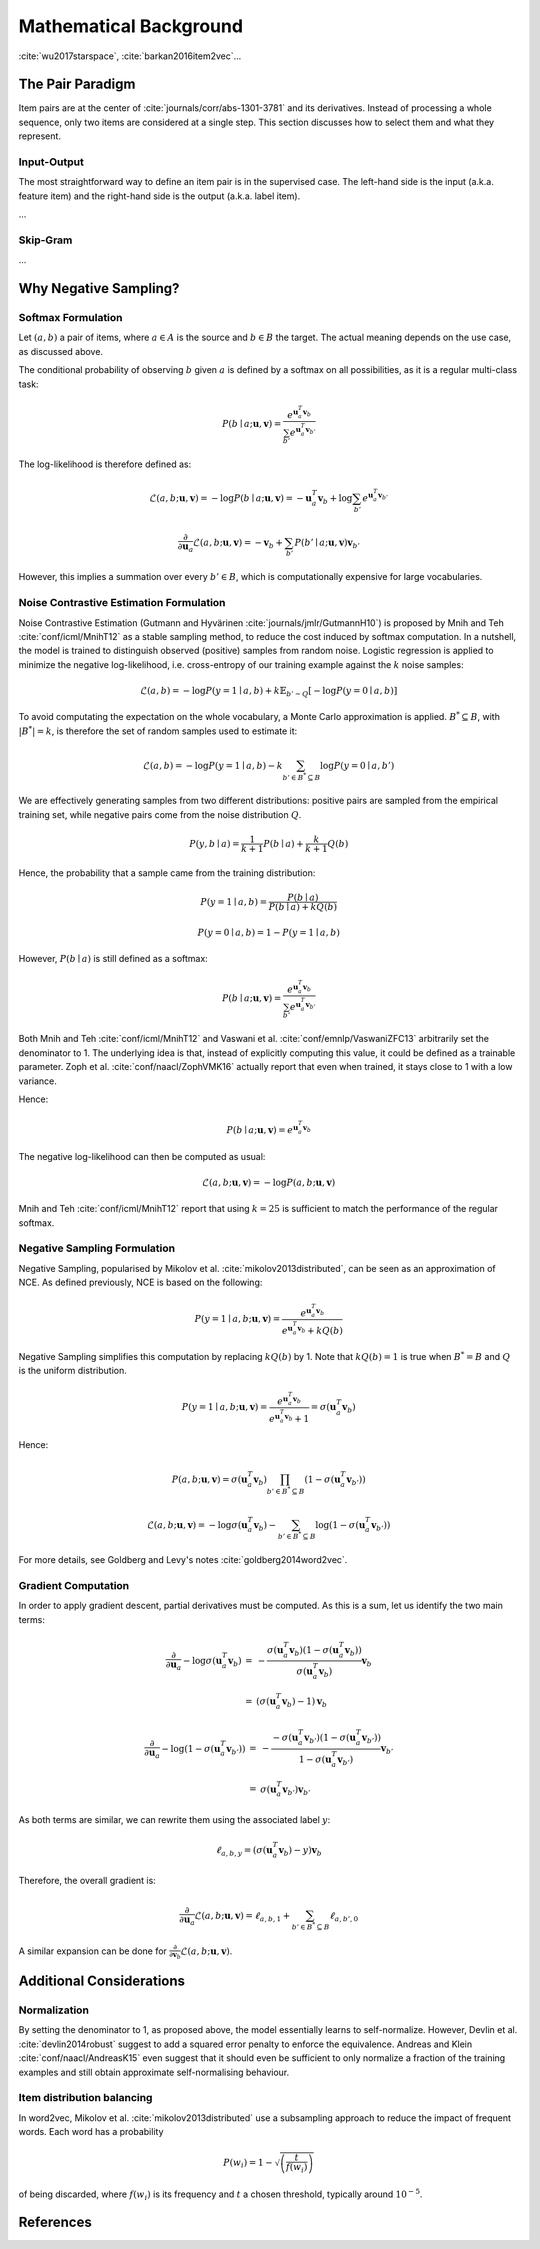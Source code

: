 .. _math:


Mathematical Background
=======================

:cite:`wu2017starspace`, :cite:`barkan2016item2vec`...


The Pair Paradigm
-----------------

Item pairs are at the center of :cite:`journals/corr/abs-1301-3781` and its derivatives.
Instead of processing a whole sequence, only two items are considered at a single step. This section discusses how to select them and what they represent.


Input-Output
^^^^^^^^^^^^

The most straightforward way to define an item pair is in the supervised case.
The left-hand side is the input (a.k.a. feature item) and the right-hand side is the output (a.k.a. label item).

...


Skip-Gram
^^^^^^^^^

...


Why Negative Sampling?
----------------------


Softmax Formulation
^^^^^^^^^^^^^^^^^^^

Let :math:`(a, b)` a pair of items, where :math:`a \in A` is the source and :math:`b \in B` the target.
The actual meaning depends on the use case, as
discussed above.

The conditional probability of observing :math:`b` given :math:`a` is defined by a softmax on all possibilities, as it is a regular multi-class task:

.. math::

    P(b \mid a ; \mathbf{u}, \mathbf{v}) = \frac{e^{\mathbf{u}_a^T \mathbf{v}_b}}{\sum_{b'} e^{\mathbf{u}_a^T \mathbf{v}_{b'}}}

The log-likelihood is therefore defined as:

.. math::

    \mathcal{L} (a, b ; \mathbf{u}, \mathbf{v}) = -\log P(b \mid a ; \mathbf{u}, \mathbf{v}) = -\mathbf{u}_a^T \mathbf{v}_b + \log \sum_{b'} e^{\mathbf{u}_a^T \mathbf{v}_{b'}}

.. math::

    \frac{\partial}{\partial \mathbf{u}_a} \mathcal{L} (a, b ; \mathbf{u}, \mathbf{v}) = -\mathbf{v}_b + \sum_{b'} P(b' \mid a ; \mathbf{u}, \mathbf{v}) \mathbf{v}_{b'}

However, this implies a summation over every :math:`b' \in B`, which is computationally expensive for large vocabularies.


Noise Contrastive Estimation Formulation
^^^^^^^^^^^^^^^^^^^^^^^^^^^^^^^^^^^^^^^^

Noise Contrastive Estimation (Gutmann and Hyvärinen :cite:`journals/jmlr/GutmannH10`) is proposed by Mnih and Teh :cite:`conf/icml/MnihT12` as a stable sampling method, to reduce the cost induced by softmax computation.
In a nutshell, the model is trained to distinguish observed (positive) samples from random noise.
Logistic regression is applied to minimize the negative log-likelihood, i.e. cross-entropy of our training example against the :math:`k` noise samples:

.. math::

    \mathcal{L} (a, b) = - \log P(y = 1 \mid a, b) + k \mathbb{E}_{b' \sim Q}\left[ - \log P(y = 0 \mid a, b) \right]

To avoid computating the expectation on the whole vocabulary, a Monte Carlo approximation is applied. :math:`B^* \subseteq B`, with :math:`\vert B^* \vert = k`, is therefore the set of random samples used to estimate it:

.. math::

    \mathcal{L} (a, b) = - \log P(y = 1 \mid a, b) - k \sum_{b' \in B^* \subseteq B} \log P(y = 0 \mid a, b')

We are effectively generating samples from two different distributions: positive pairs are sampled from the empirical training set, while negative pairs come from the noise distribution :math:`Q`.

.. math::

    P(y, b \mid a) = \frac{1}{k + 1} P(b \mid a) + \frac{k}{k + 1} Q(b)

Hence, the probability that a sample came from the training distribution:

.. math::

    P(y = 1 \mid a, b) = \frac{P(b \mid a)}{P(b \mid a) + k Q(b)}

.. math::

    P(y = 0 \mid a, b) = 1 - P(y = 1 \mid a, b)

However, :math:`P(b \mid a)` is still defined as a softmax:

.. math::

    P(b \mid a ; \mathbf{u}, \mathbf{v}) = \frac{e^{\mathbf{u}_a^T \mathbf{v}_b}}{\sum_{b'} e^{\mathbf{u}_a^T \mathbf{v}_{b'}}}

Both Mnih and Teh :cite:`conf/icml/MnihT12` and Vaswani et al. :cite:`conf/emnlp/VaswaniZFC13` arbitrarily set the denominator to 1.
The underlying idea is that, instead of explicitly computing this value, it could be defined as a trainable parameter.
Zoph et al. :cite:`conf/naacl/ZophVMK16` actually report that even when trained, it stays close to 1 with a low variance.

Hence:

.. math::

    P(b \mid a ; \mathbf{u}, \mathbf{v}) = e^{\mathbf{u}_a^T \mathbf{v}_b}

The negative log-likelihood can then be computed as usual:

.. math::

    \mathcal{L} (a, b ; \mathbf{u}, \mathbf{v}) = -\log P (a, b ; \mathbf{u}, \mathbf{v})

Mnih and Teh :cite:`conf/icml/MnihT12` report that using :math:`k = 25` is sufficient to match the performance of the regular softmax.


Negative Sampling Formulation
^^^^^^^^^^^^^^^^^^^^^^^^^^^^^

Negative Sampling, popularised by Mikolov et al. :cite:`mikolov2013distributed`, can be seen as an approximation of NCE.
As defined previously, NCE is based on the following:

.. math::

    P(y = 1 \mid a, b ; \mathbf{u}, \mathbf{v}) = \frac{e^{\mathbf{u}_a^T \mathbf{v}_b}}{e^{\mathbf{u}_a^T \mathbf{v}_b} + k Q(b)}

Negative Sampling simplifies this computation by replacing :math:`k Q(b)` by 1.
Note that :math:`k Q(b) = 1` is true when :math:`B^* = B` and :math:`Q` is the uniform distribution.

.. math::

    P(y = 1 \mid a, b ; \mathbf{u}, \mathbf{v}) = \frac{e^{\mathbf{u}_a^T \mathbf{v}_b}}{e^{\mathbf{u}_a^T \mathbf{v}_b} + 1} = \sigma \left( \mathbf{u}_a^T \mathbf{v}_b \right)

Hence:

.. math::

    P(a, b ; \mathbf{u}, \mathbf{v}) = \sigma \left( \mathbf{u}_a^T \mathbf{v}_b \right) \prod_{b' \in B^* \subseteq B} \left( 1 - \sigma \left( \mathbf{u}_a^T \mathbf{v}_{b'} \right) \right)

.. math::

    \mathcal{L} (a, b ; \mathbf{u}, \mathbf{v}) = -\log \sigma \left( \mathbf{u}_a^T \mathbf{v}_b \right) - \sum_{b' \in B^* \subseteq B} \log \left( 1 - \sigma \left( \mathbf{u}_a^T \mathbf{v}_{b'} \right) \right)

For more details, see Goldberg and Levy's notes :cite:`goldberg2014word2vec`.


Gradient Computation
^^^^^^^^^^^^^^^^^^^^

In order to apply gradient descent, partial derivatives must be computed.
As this is a sum, let us identify the two main terms:

.. math::

    \begin{array}{lll}
    \frac{\partial}{\partial \mathbf{u}_a} -\log \sigma \left( \mathbf{u}_a^T \mathbf{v}_b \right) & = &
    -\frac{\sigma \left( \mathbf{u}_a^T \mathbf{v}_b \right) \left( 1 - \sigma \left( \mathbf{u}_a^T \mathbf{v}_b \right) \right) }{\sigma \left( \mathbf{u}_a^T \mathbf{v}_b \right)} \mathbf{v}_b \\
    & = & \left( \sigma \left( \mathbf{u}_a^T \mathbf{v}_b \right) - 1 \right) \mathbf{v}_b
    \end{array}
    
.. math::

    \begin{array}{lll}
    \frac{\partial}{\partial \mathbf{u}_a} -\log \left( 1 - \sigma \left( \mathbf{u}_a^T \mathbf{v}_{b'} \right) \right) & = &
    -\frac{- \sigma \left( \mathbf{u}_a^T \mathbf{v}_{b'} \right) \left( 1 - \sigma \left( \mathbf{u}_a^T \mathbf{v}_{b'} \right) \right) }{1 - \sigma \left( \mathbf{u}_a^T \mathbf{v}_{b'} \right)} \mathbf{v}_{b'} \\
    & = & \sigma \left( \mathbf{u}_a^T \mathbf{v}_{b'} \right) \mathbf{v}_{b'}
    \end{array}

As both terms are similar, we can rewrite them using the associated label :math:`y`:

.. math::

    \ell_{a, b, y} = \left( \sigma \left( \mathbf{u}_a^T \mathbf{v}_b \right) - y \right) \mathbf{v}_b

Therefore, the overall gradient is:

.. math::

    \frac{\partial}{\partial \mathbf{u}_a} \mathcal{L} (a, b ; \mathbf{u}, \mathbf{v}) =
    \ell_{a, b, 1} + \sum_{b' \in B^* \subseteq B} \ell_{a, b', 0}

A similar expansion can be done for :math:`\frac{\partial}{\partial \mathbf{v}_b} \mathcal{L} (a, b ; \mathbf{u}, \mathbf{v})`.


Additional Considerations
-------------------------


Normalization
^^^^^^^^^^^^^

By setting the denominator to 1, as proposed above, the model essentially learns to self-normalize.
However, Devlin et al. :cite:`devlin2014robust` suggest to add a squared error penalty to enforce the equivalence.
Andreas and Klein :cite:`conf/naacl/AndreasK15` even suggest that it should even be sufficient to only normalize a fraction of the training examples and still obtain approximate self-normalising behaviour.


Item distribution balancing
^^^^^^^^^^^^^^^^^^^^^^^^^^^

In word2vec, Mikolov et al. :cite:`mikolov2013distributed` use a subsampling approach to reduce the impact of frequent words.
Each word has a probability

.. math::

    P(w_i) = 1 - \sqrt{ \left( \frac{t}{f(w_i)} \right) }

of being discarded, where :math:`f(w_i)` is its frequency and :math:`t` a chosen threshold, typically around :math:`10^{-5}`.


References
----------

.. bibliography:: references.bib
    